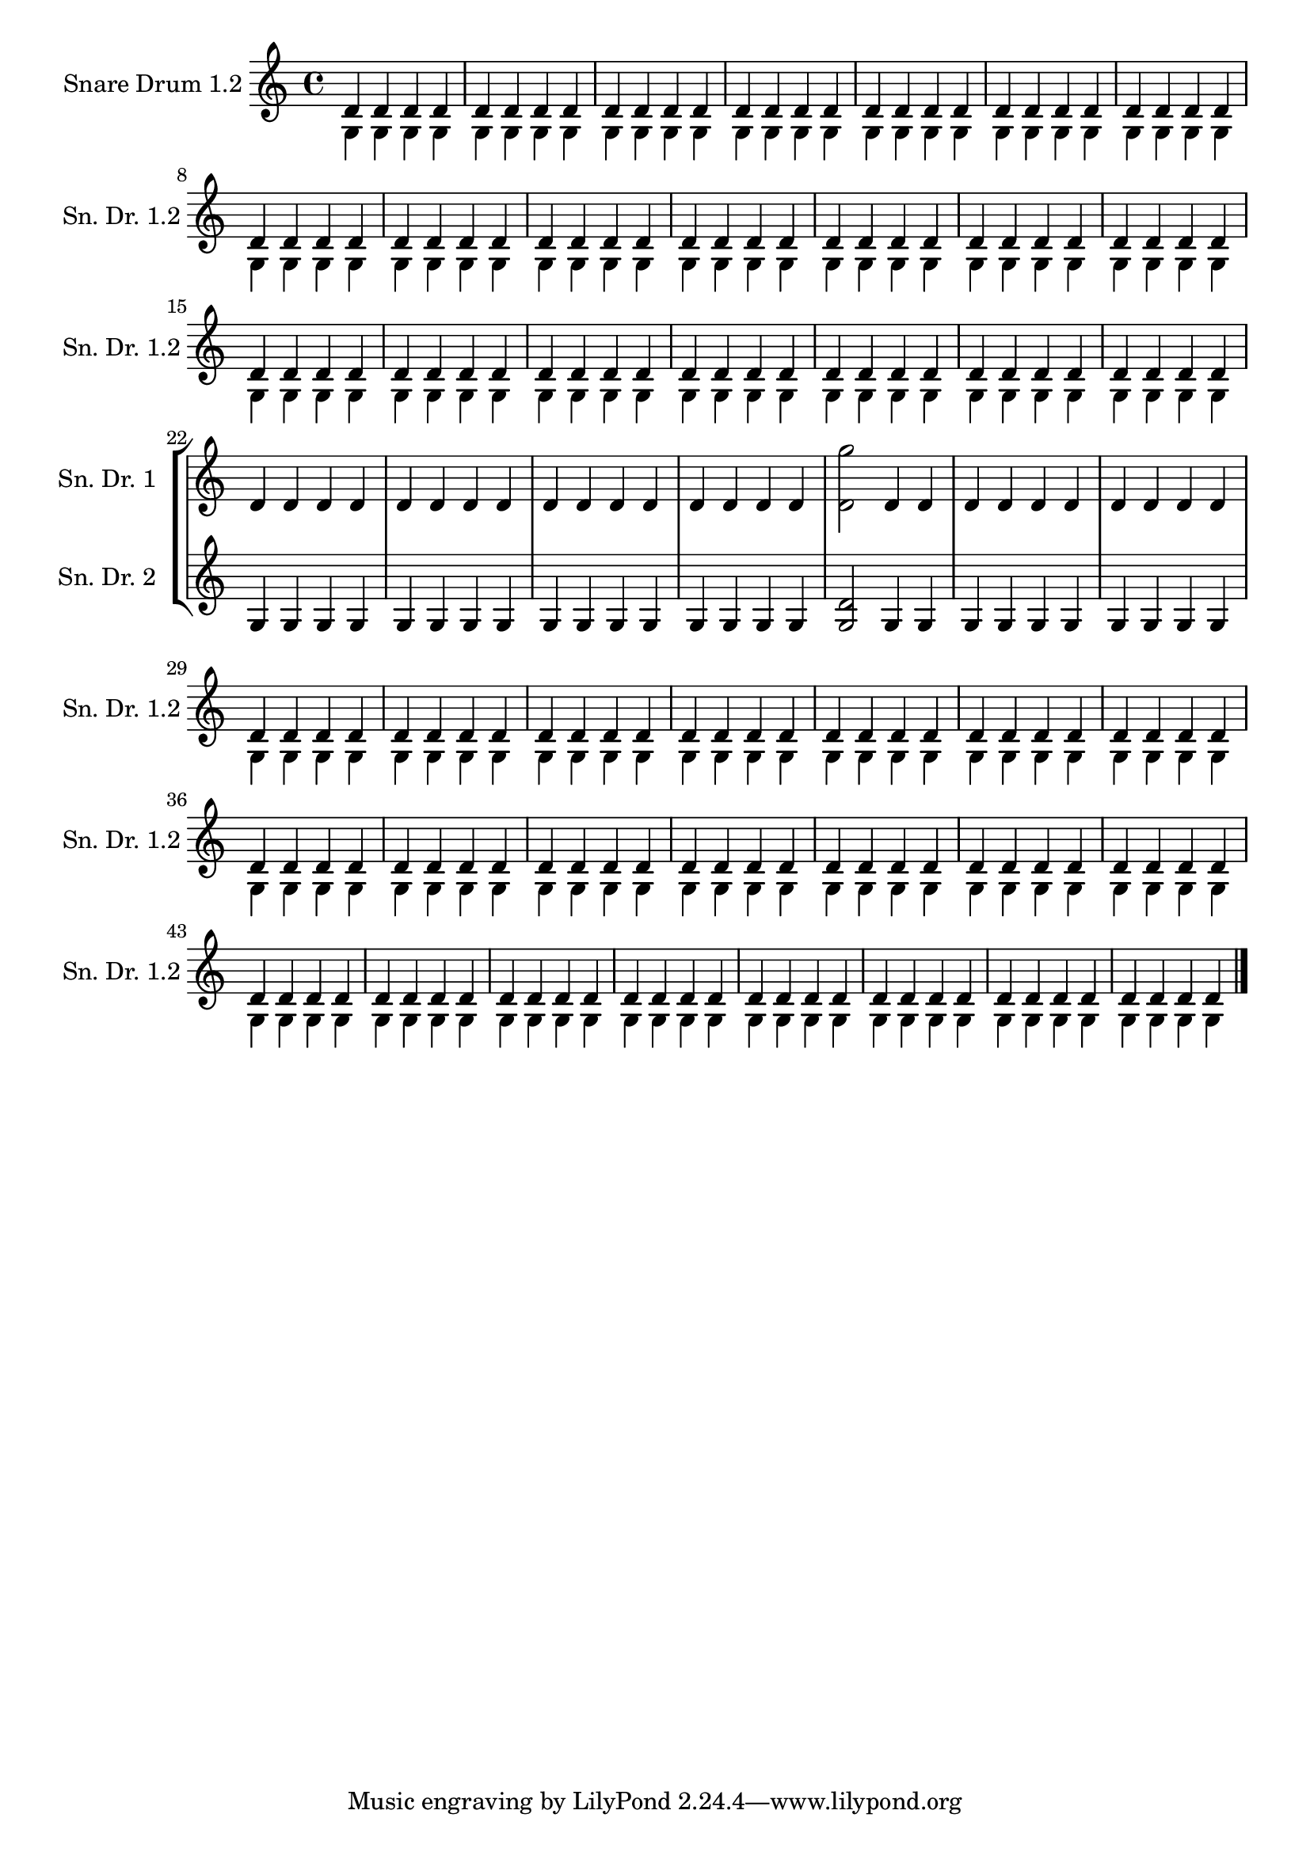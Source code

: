 \version "2.19.15"

\header {
  texidoc = "The @code{VerticalAxisGroup.remove-layer}
property can be used for typesetting temporary divisi staves where
the switch to split staves is done only at line breaks such that all
complex passages are rendered in separate staves."
}

boring = \set Staff.keepAliveInterfaces = #'()
tricky = \unset Staff.keepAliveInterfaces

snaredrumI=\relative d' {
  \boring 
  \repeat unfold 100 d4
  \tricky 
  <d g'>2
  \boring 
  \repeat unfold 98 d4
  \bar "|."
}

snaredrumII=\relative g {
  \boring 
  \repeat unfold 100 g4
  \tricky 
  <g d'>2
  \boring 
  \repeat unfold 98 g4
  \bar "|."
}

\score {
  \new StaffGroup \with { \consists "Keep_alive_together_engraver" }
  <<
    \new Staff \with {
      instrumentName = "Snare Drum 1"
      shortInstrumentName = "Sn. Dr. 1"
      \override VerticalAxisGroup.remove-empty = ##t
      \override VerticalAxisGroup.remove-first = ##t
      \override VerticalAxisGroup.remove-layer = 1
    }
    \snaredrumI
    
    \new Staff \with {
      instrumentName = "Snare Drum 2"
      shortInstrumentName = "Sn. Dr. 2"
      \override VerticalAxisGroup.remove-empty = ##t
      \override VerticalAxisGroup.remove-first = ##t
      \override VerticalAxisGroup.remove-layer = 1
    }
    \snaredrumII
    
    \new Staff \with {
      instrumentName = "Snare Drum 1.2"
      shortInstrumentName = "Sn. Dr. 1.2"
      \override VerticalAxisGroup.remove-layer = 2
    }
    <<  \snaredrumI \\ \snaredrumII  >>
  >>

  \layout {
    short-indent = 2\cm
    indent = 3\cm
  }
}